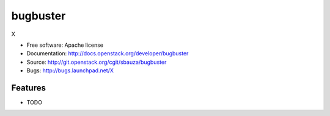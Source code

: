 ===============================
bugbuster
===============================

X

* Free software: Apache license
* Documentation: http://docs.openstack.org/developer/bugbuster
* Source: http://git.openstack.org/cgit/sbauza/bugbuster
* Bugs: http://bugs.launchpad.net/X

Features
--------

* TODO
